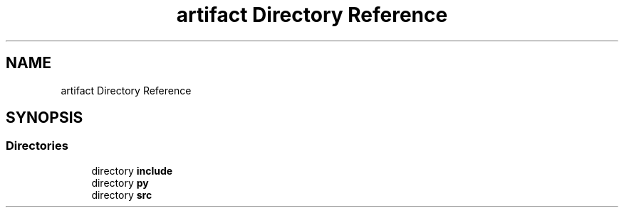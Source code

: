 .TH "artifact Directory Reference" 3 "Sun Jul 12 2020" "My Project" \" -*- nroff -*-
.ad l
.nh
.SH NAME
artifact Directory Reference
.SH SYNOPSIS
.br
.PP
.SS "Directories"

.in +1c
.ti -1c
.RI "directory \fBinclude\fP"
.br
.ti -1c
.RI "directory \fBpy\fP"
.br
.ti -1c
.RI "directory \fBsrc\fP"
.br
.in -1c
